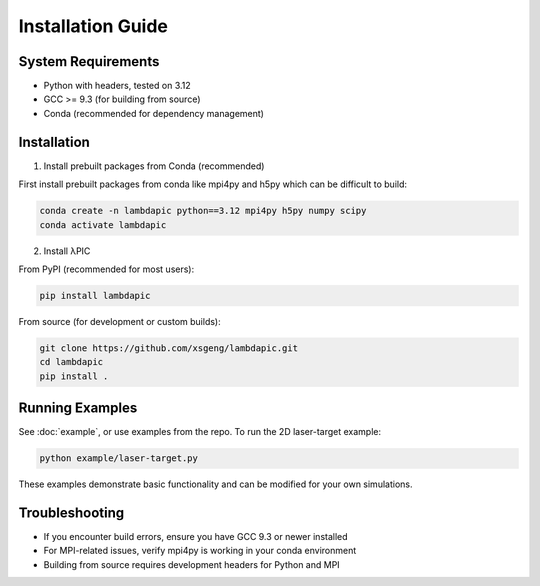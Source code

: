 Installation Guide
==================

System Requirements
-------------------
- Python with headers, tested on 3.12
- GCC >= 9.3 (for building from source)
- Conda (recommended for dependency management)

Installation
--------------------

1. Install prebuilt packages from Conda (recommended)

First install prebuilt packages from conda like mpi4py and h5py which can be difficult to build:

.. code-block:: bash

   conda create -n lambdapic python==3.12 mpi4py h5py numpy scipy
   conda activate lambdapic

2. Install λPIC

From PyPI (recommended for most users):

.. code-block:: bash

   pip install lambdapic

From source (for development or custom builds):

.. code-block:: bash

   git clone https://github.com/xsgeng/lambdapic.git
   cd lambdapic
   pip install .

Running Examples
----------------

See :doc:`example`, or use examples from the repo. To run the 2D laser-target example:

.. code-block:: bash

   python example/laser-target.py


These examples demonstrate basic functionality and can be modified for your own simulations.

Troubleshooting
---------------

- If you encounter build errors, ensure you have GCC 9.3 or newer installed
- For MPI-related issues, verify mpi4py is working in your conda environment
- Building from source requires development headers for Python and MPI

